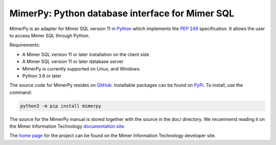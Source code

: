 MimerPy: Python database interface for Mimer SQL
==================================================
MimerPy is an adapter for Mimer SQL version 11 in Python_ which implements the
`PEP 249`_ specification.  It allows the user to access Mimer SQL through Python.

Requirements:

* A Mimer SQL version 11 or later installation on the client side
* A Mimer SQL version 11 or later database server
* MimerPy is currently supported on Linux, and Windows.
* Python 3.6 or later

The source code for MimerPy resides on GitHub_. Installable packages
can be found on PyPi_. To install, use the command:

.. code-block:: console

    python3 -m pip install mimerpy

The source for the MimerPy manual is stored together with the source
in the doc/ directory. We recommend reading it on the
Mimer Information Technology `documentation site`_.

The `home page`_ for the project can be found on the Mimer Information Technology developer site.


.. _Python: http://www.python.org/
.. _PEP 249: https://www.python.org/dev/peps/pep-0249/
.. _MimerSQL: https://www.mimer.com
.. _GitHub: https://github.com/mimersql/MimerPy
.. _PyPi: https://pypi.org/project/mimerpy/
.. _documentation site: https://developer.mimer.com/documentation
.. _home page: https://developer.mimer.com/mimerpy
